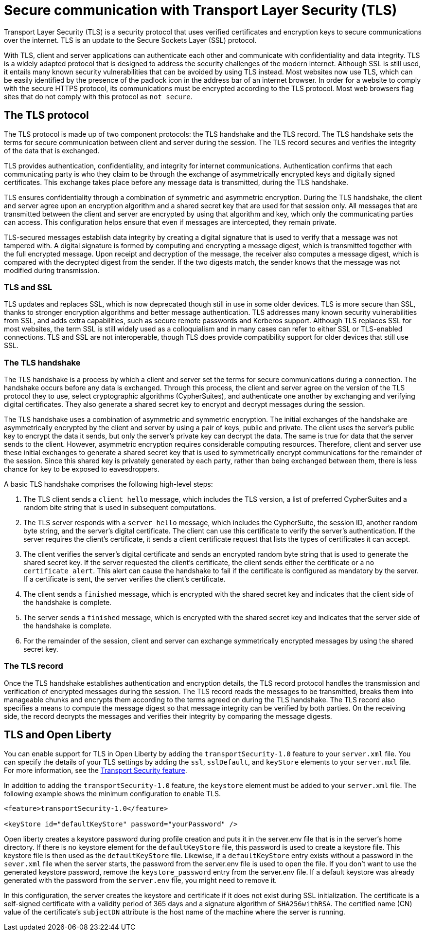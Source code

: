 // Copyright (c) 2020 IBM Corporation and others.
// Licensed under Creative Commons Attribution-NoDerivatives
// 4.0 International (CC BY-ND 4.0)
//   https://creativecommons.org/licenses/by-nd/4.0/
//
// Contributors:
//     IBM Corporation
//
:page-description: Transport Layer Security (TLS) is a security protocol that uses verified certificates and encryption keys to secure communications over the internet.
:page-layout: general-reference
:seo-title: Secure communication with TLS
:seo-description: Transport Layer Security (TLS) is a security protocol that uses verified certificates and encryption keys to secure communications over the internet.
:page-layout: general-reference
:page-type: general
= Secure communication with Transport Layer Security (TLS)

Transport Layer Security (TLS) is a security protocol that uses verified certificates and encryption keys to secure communications over the internet. TLS is an update to the Secure Sockets Layer (SSL) protocol.

With TLS, client and server applications can authenticate each other and communicate with confidentiality and data integrity.
TLS is a widely adapted protocol that is designed to address the security challenges of the modern internet.
Although SSL is still used, it entails many known security vulnerabilities that can be avoided by using TLS instead.
Most websites now use TLS, which can be easily identified by the presence of the padlock icon in the address bar of an internet browser.
In order for a website to comply with the secure HTTPS protocol, its communications must be encrypted according to the TLS protocol. Most web browsers flag sites that do not comply with this protocol as `not secure`.

== The TLS protocol

The TLS protocol is made up of two component protocols: the TLS handshake and the TLS record.
The TLS handshake sets the terms for secure communication between client and server during the session.
The TLS record secures and verifies the integrity of the data that is exchanged.

TLS provides authentication, confidentiality, and integrity for internet communications.
Authentication confirms that each communicating party is who they claim to be through the exchange of asymmetrically encrypted keys and digitally signed certificates.
This exchange takes place before any message data is transmitted, during the TLS handshake.

TLS ensures confidentiality through a combination of symmetric and asymmetric encryption.
During the TLS handshake, the client and server agree upon an encryption algorithm and a shared secret key that are used for that session only.
All messages that are transmitted between the client and server are encrypted by using that algorithm and key, which only the communicating parties can access.
This configuration helps ensure that even if messages are intercepted, they remain private.

TLS-secured messages establish data integrity by creating a digital signature that is used to verify that a message was not tampered with. A digital signature is formed by computing and encrypting a message digest, which is transmitted together with the full encrypted message.
Upon receipt and decryption of the message, the receiver also computes a message digest, which is compared with the decrypted digest from the sender.
If the two digests match, the sender knows that the message was not modified during transmission.

=== TLS and SSL

TLS updates and replaces SSL, which is now deprecated though still in use in some older devices.
TLS is more secure than SSL, thanks to stronger encryption algorithms and better message authentication.
TLS addresses many known security vulnerabilities from SSL, and adds extra capabilities, such as secure remote passwords and Kerberos support.
Although TLS replaces SSL for most websites, the term SSL is still widely used as a colloquialism and in many cases can refer to either SSL or TLS-enabled connections.
TLS and SSL are not interoperable, though TLS does provide compatibility support for older devices that still use SSL.

=== The TLS handshake

The TLS handshake is a process by which a client and server set the terms for secure communications during a connection.
The handshake occurs before any data is exchanged.
Through this process, the client and server agree on the version of the TLS protocol they to use, select cryptographic algorithms (CypherSuites), and authenticate one another by exchanging and verifying digital certificates.
They also generate a shared secret key to encrypt and decrypt messages during the session.

The TLS handshake uses a combination of asymmetric and symmetric encryption.
The initial exchanges of the handshake are asymmetrically encrypted by the client and server by using a pair of keys, public and private.
The client uses the server's public key to encrypt the data it sends, but only the server's private key can decrypt the data.
The same is true for data that the server sends to the client.
However, asymmetric encryption requires considerable computing resources.
Therefore, client and server use these initial exchanges to generate a shared secret key that is used to symmetrically encrypt communications for the remainder of the session.
Since this shared key is privately generated by each party, rather than being exchanged between them, there is less chance for key to be exposed to eavesdroppers.

A basic TLS handshake comprises the following high-level steps:

. The TLS client sends a `client hello` message, which includes the TLS version, a list of preferred CypherSuites and a random bite string that is used in subsequent computations.
. The TLS server responds with a `server hello` message, which includes the CypherSuite, the session ID, another random byte string, and the server's digital certificate. The client can use this certificate to verify the server's authentication. If the server requires the client's certificate, it sends a client certificate request that lists the types of certificates it can accept.
. The client verifies the server's digital certificate and sends an encrypted random byte string that is used to generate the shared secret key. If the server requested the client's certificate, the client sends either the certificate or a `no certificate alert`. This alert can cause the handshake to fail if the certificate is configured as mandatory by the server. If a certificate is sent, the server verifies the client's certificate.
. The client sends a `finished` message, which is encrypted with the shared secret key and indicates that the client side of the handshake is complete.
. The server sends a `finished` message, which is encrypted with the shared secret key and indicates that the server side of the handshake is complete.
. For the remainder of the session, client and server can exchange symmetrically encrypted messages by using the shared secret key.

=== The TLS record

Once the TLS handshake establishes authentication and encryption details, the TLS record protocol handles the transmission and verification of encrypted messages during the session.
The TLS record reads the messages to be transmitted, breaks them into manageable chunks and encrypts them according to the terms agreed on during the TLS handshake.
The TLS record also specifies a means to compute the message digest so that message integrity can be verified by both parties.
On the receiving side, the record decrypts the messages and verifies their integrity by comparing the message digests.

== TLS and Open Liberty

You can enable support for TLS in Open Liberty by adding the `transportSecurity-1.0` feature to your `server.xml` file.
You can specify the details of your TLS settings by adding the  `ssl`, `sslDefault`, and `keyStore` elements to your `server.mxl` file.
For more information, see the link:/docs/ref/feature/#transportSecurity.html[Transport Security feature].

In addition to adding the `transportSecurity-1.0` feature, the `keystore` element must be added to your `server.xml` file.
The following example shows the minimum configuration to enable TLS.

[source,java]
----
<feature>transportSecurity-1.0</feature>

<keyStore id="defaultKeyStore" password="yourPassword" />
----

Open liberty creates a keystore password during profile creation and puts it in the server.env file that is in the server's home directory.
If there is no keystore element for the `defaultKeyStore` file, this password is used to create a keystore file.
This keystore file is then used as the `defaultKeyStore` file.
Likewise, if a `defaultKeyStore` entry exists without a password in the `sever.xml` file when the server starts, the password from the server.env file is used to open the file.
If you don't want to use the generated keystore password, remove the `keystore_password` entry from the server.env file.
If a default keystore was already generated with the password from the `server.env` file, you might need to remove it.

In this configuration, the server creates the keystore and certificate if it does not exist during SSL initialization.
The certificate is a self-signed certificate with a validity period of 365 days and a signature algorithm of `SHA256withRSA`.
The certified name (CN) value of the certificate's `subjectDN` attribute is the host name of the machine where the server is running.
